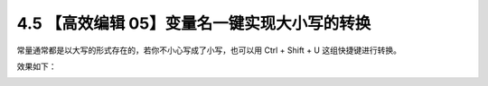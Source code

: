 4.5 【高效编辑 05】变量名一键实现大小写的转换
=============================================

常量通常都是以大写的形式存在的，若你不小心写成了小写，也可以用 Ctrl +
Shift + U 这组快捷键进行转换。

效果如下：

.. image:: http://image.iswbm.com/Kapture%202020-08-29%20at%2017.41.51.gif
